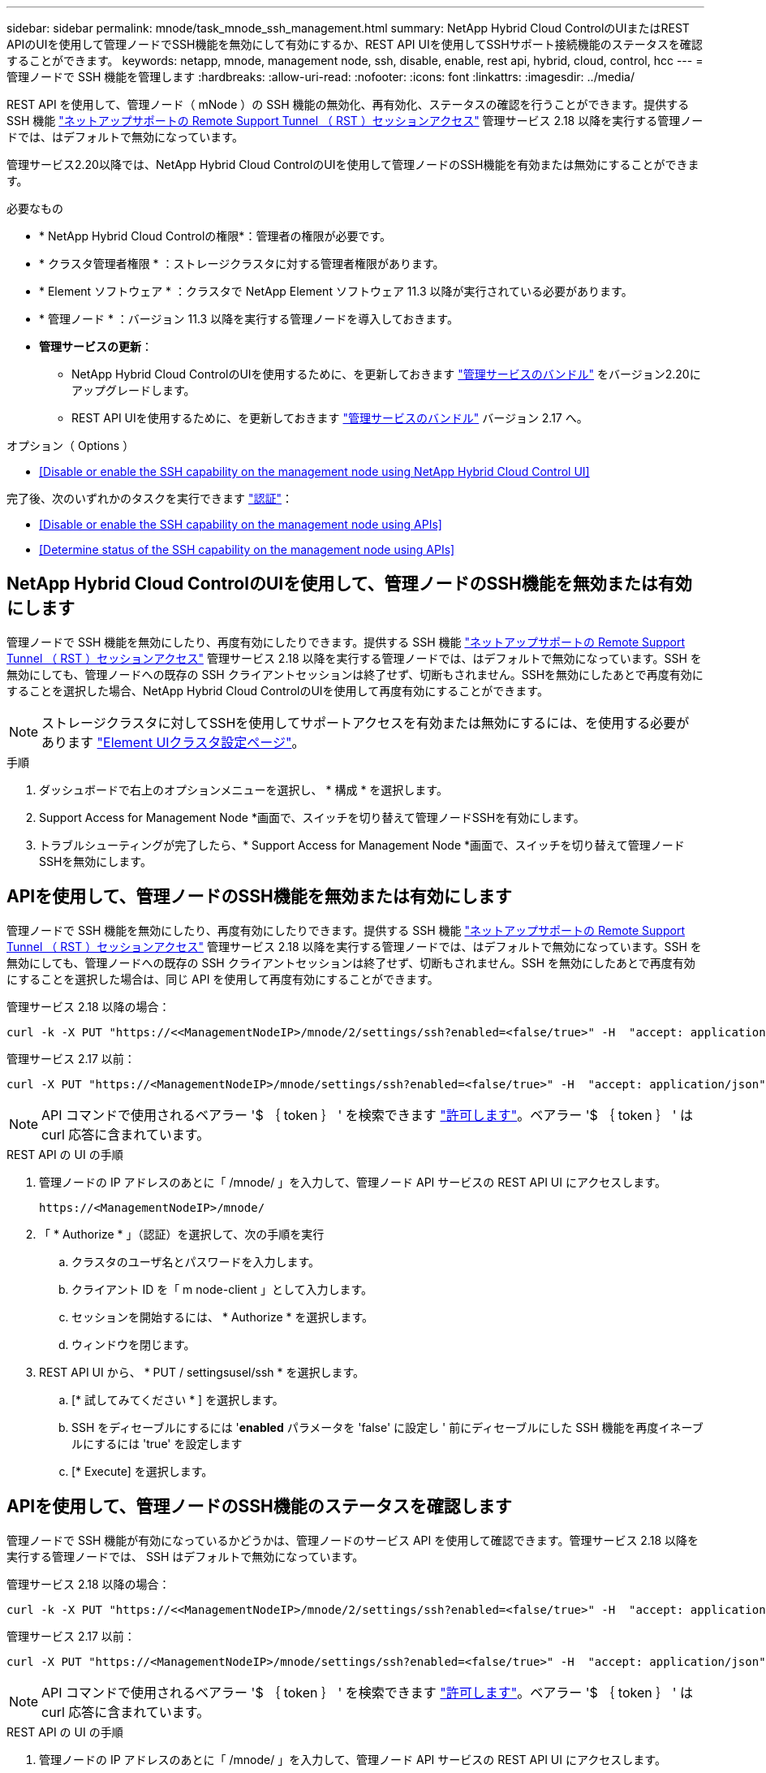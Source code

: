 ---
sidebar: sidebar 
permalink: mnode/task_mnode_ssh_management.html 
summary: NetApp Hybrid Cloud ControlのUIまたはREST APIのUIを使用して管理ノードでSSH機能を無効にして有効にするか、REST API UIを使用してSSHサポート接続機能のステータスを確認することができます。 
keywords: netapp, mnode, management node, ssh, disable, enable, rest api, hybrid, cloud, control, hcc 
---
= 管理ノードで SSH 機能を管理します
:hardbreaks:
:allow-uri-read: 
:nofooter: 
:icons: font
:linkattrs: 
:imagesdir: ../media/


[role="lead"]
REST API を使用して、管理ノード（ mNode ）の SSH 機能の無効化、再有効化、ステータスの確認を行うことができます。提供する SSH 機能 link:task_mnode_enable_remote_support_connections.html["ネットアップサポートの Remote Support Tunnel （ RST ）セッションアクセス"] 管理サービス 2.18 以降を実行する管理ノードでは、はデフォルトで無効になっています。

管理サービス2.20以降では、NetApp Hybrid Cloud ControlのUIを使用して管理ノードのSSH機能を有効または無効にすることができます。

.必要なもの
* * NetApp Hybrid Cloud Controlの権限*：管理者の権限が必要です。
* * クラスタ管理者権限 * ：ストレージクラスタに対する管理者権限があります。
* * Element ソフトウェア * ：クラスタで NetApp Element ソフトウェア 11.3 以降が実行されている必要があります。
* * 管理ノード * ：バージョン 11.3 以降を実行する管理ノードを導入しておきます。
* *管理サービスの更新*：
+
** NetApp Hybrid Cloud ControlのUIを使用するために、を更新しておきます https://mysupport.netapp.com/site/products/all/details/mgmtservices/downloads-tab["管理サービスのバンドル"^] をバージョン2.20にアップグレードします。
** REST API UIを使用するために、を更新しておきます https://mysupport.netapp.com/site/products/all/details/mgmtservices/downloads-tab["管理サービスのバンドル"^] バージョン 2.17 へ。




.オプション（ Options ）
* <<Disable or enable the SSH capability on the management node using NetApp Hybrid Cloud Control UI>>


完了後、次のいずれかのタスクを実行できます link:task_mnode_api_get_authorizationtouse.html["認証"]：

* <<Disable or enable the SSH capability on the management node using APIs>>
* <<Determine status of the SSH capability on the management node using APIs>>




== NetApp Hybrid Cloud ControlのUIを使用して、管理ノードのSSH機能を無効または有効にします

管理ノードで SSH 機能を無効にしたり、再度有効にしたりできます。提供する SSH 機能 link:task_mnode_enable_remote_support_connections.html["ネットアップサポートの Remote Support Tunnel （ RST ）セッションアクセス"] 管理サービス 2.18 以降を実行する管理ノードでは、はデフォルトで無効になっています。SSH を無効にしても、管理ノードへの既存の SSH クライアントセッションは終了せず、切断もされません。SSHを無効にしたあとで再度有効にすることを選択した場合、NetApp Hybrid Cloud ControlのUIを使用して再度有効にすることができます。


NOTE: ストレージクラスタに対してSSHを使用してサポートアクセスを有効または無効にするには、を使用する必要があります link:../storage/task_system_manage_cluster_enable_and_disable_support_access.html["Element UIクラスタ設定ページ"]。

.手順
. ダッシュボードで右上のオプションメニューを選択し、 * 構成 * を選択します。
. Support Access for Management Node *画面で、スイッチを切り替えて管理ノードSSHを有効にします。
. トラブルシューティングが完了したら、* Support Access for Management Node *画面で、スイッチを切り替えて管理ノードSSHを無効にします。




== APIを使用して、管理ノードのSSH機能を無効または有効にします

管理ノードで SSH 機能を無効にしたり、再度有効にしたりできます。提供する SSH 機能 link:task_mnode_enable_remote_support_connections.html["ネットアップサポートの Remote Support Tunnel （ RST ）セッションアクセス"] 管理サービス 2.18 以降を実行する管理ノードでは、はデフォルトで無効になっています。SSH を無効にしても、管理ノードへの既存の SSH クライアントセッションは終了せず、切断もされません。SSH を無効にしたあとで再度有効にすることを選択した場合は、同じ API を使用して再度有効にすることができます。

管理サービス 2.18 以降の場合：

[listing]
----
curl -k -X PUT "https://<<ManagementNodeIP>/mnode/2/settings/ssh?enabled=<false/true>" -H  "accept: application/json" -H  "Authorization: Bearer ${TOKEN}"
----
管理サービス 2.17 以前：

[listing]
----
curl -X PUT "https://<ManagementNodeIP>/mnode/settings/ssh?enabled=<false/true>" -H  "accept: application/json" -H  "Authorization: Bearer ${TOKEN}"
----

NOTE: API コマンドで使用されるベアラー '$ ｛ token ｝ ' を検索できます link:task_mnode_api_get_authorizationtouse.html["許可します"]。ベアラー '$ ｛ token ｝ ' は curl 応答に含まれています。

.REST API の UI の手順
. 管理ノードの IP アドレスのあとに「 /mnode/ 」を入力して、管理ノード API サービスの REST API UI にアクセスします。
+
[listing]
----
https://<ManagementNodeIP>/mnode/
----
. 「 * Authorize * 」（認証）を選択して、次の手順を実行
+
.. クラスタのユーザ名とパスワードを入力します。
.. クライアント ID を「 m node-client 」として入力します。
.. セッションを開始するには、 * Authorize * を選択します。
.. ウィンドウを閉じます。


. REST API UI から、 * PUT / settingsusel/ssh * を選択します。
+
.. [* 試してみてください * ] を選択します。
.. SSH をディセーブルにするには '*enabled* パラメータを 'false' に設定し ' 前にディセーブルにした SSH 機能を再度イネーブルにするには 'true' を設定します
.. [* Execute] を選択します。






== APIを使用して、管理ノードのSSH機能のステータスを確認します

管理ノードで SSH 機能が有効になっているかどうかは、管理ノードのサービス API を使用して確認できます。管理サービス 2.18 以降を実行する管理ノードでは、 SSH はデフォルトで無効になっています。

管理サービス 2.18 以降の場合：

[listing]
----
curl -k -X PUT "https://<<ManagementNodeIP>/mnode/2/settings/ssh?enabled=<false/true>" -H  "accept: application/json" -H  "Authorization: Bearer ${TOKEN}"
----
管理サービス 2.17 以前：

[listing]
----
curl -X PUT "https://<ManagementNodeIP>/mnode/settings/ssh?enabled=<false/true>" -H  "accept: application/json" -H  "Authorization: Bearer ${TOKEN}"
----

NOTE: API コマンドで使用されるベアラー '$ ｛ token ｝ ' を検索できます link:task_mnode_api_get_authorizationtouse.html["許可します"]。ベアラー '$ ｛ token ｝ ' は curl 応答に含まれています。

.REST API の UI の手順
. 管理ノードの IP アドレスのあとに「 /mnode/ 」を入力して、管理ノード API サービスの REST API UI にアクセスします。
+
[listing]
----
https://<ManagementNodeIP>/mnode/
----
. 「 * Authorize * 」（認証）を選択して、次の手順を実行
+
.. クラスタのユーザ名とパスワードを入力します。
.. クライアント ID を「 m node-client 」として入力します。
.. セッションを開始するには、 * Authorize * を選択します。
.. ウィンドウを閉じます。


. REST API UI から、 * GET / settings拘束 / ssh * を選択します。
+
.. [* 試してみてください * ] を選択します。
.. [* Execute] を選択します。




[discrete]
== 詳細については、こちらをご覧ください

* https://docs.netapp.com/us-en/vcp/index.html["vCenter Server 向け NetApp Element プラグイン"^]
* https://www.netapp.com/data-storage/solidfire/documentation["SolidFire and Element Resources ページにアクセスします"^]

